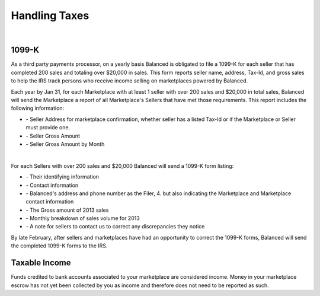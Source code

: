 Handling Taxes
===============

.. note::
   :header_class: alert alert-tab-red
   :body_class: alert alert-red

   Information in this section may not cover all your businesses tax liability.
   We recommend you consult with your business tax advisor to determine your
   business' tax liability.

|

1099-K
-----------------

As a third party payments processor, on a yearly basis Balanced is obligated to
file a 1099-K for each seller that has completed 200 sales and totaling over
$20,000 in sales. This form reports seller name, address, Tax-Id, and gross
sales to help the IRS track persons who receive income selling on marketplaces
powered by Balanced.

Each year by Jan 31, for each Marketplace with at least 1 seller with over 200
sales and $20,000 in total sales, Balanced will send the Marketplace a report of
all Marketplace's Sellers that have met those requirements. This report includes
the following information:

.. cssclass:: list-noindent

- \- Seller Address for marketplace confirmation, whether seller has a listed Tax-Id or if the Marketplace or Seller must provide one.
- \- Seller Gross Amount
- \- Seller Gross Amount by Month

|

For each Sellers with over 200 sales and $20,000 Balanced will send a 1099-K form
listing:

.. cssclass:: list-noindent

- \- Their identifying information
- \- Contact information
- \- Balanced's address and phone number as the Filer, 4. but also indicating the Marketplace and Marketplace contact information
- \- The Gross amount of 2013 sales 
- \- Monthly breakdown of sales volume for 2013
- \- A note for sellers to contact us to correct any discrepancies they notice

By late February, after sellers and marketplaces have had an opportunity to
correct the 1099-K forms, Balanced will send the completed 1099-K forms to the
IRS.


Taxable Income
-----------------

Funds credited to bank accounts associated to your marketplace are considered 
income. Money in your marketplace escrow has not yet been collected by you as
income and therefore does not need to be reported as such.